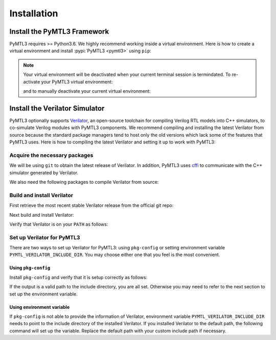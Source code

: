 .. Documentation on installation

Installation
============

Install the PyMTL3 Framework
----------------------------

PyMTL3 requires >= Python3.6. We highly recommend working inside a virtual
environment. Here is how to create a virtual environment and install
:pypi:`PyMTL3 <pymtl3>` using ``pip``:

.. prompt:: bash $

    python3 -m venv pymtl3
    source pymtl3/bin/activate
    pip install pymtl3

.. note:: Your virtual environment will be deactivated when your current terminal
    session is termindated. To re-activate your PyMTL3 virtual environment:

    .. prompt:: bash $

        source pymtl3/bin/activate

    and to manually deactivate your current virtual environment:

    .. prompt:: bash $

        deactivate

Install the Verilator Simulator
-------------------------------

PyMTL3 optionally supports `Verilator <https://www.veripool.org/wiki/verilator>`_, an
open-source toolchain for compiling Verilog RTL models into C++ simulators, to co-simulate
Verilog modules with PyMTL3 components. We recommend compiling and installing the latest
Verilator from source because the standard package managers tend to host only the old
versions which lack some of the features that PyMTL3 uses. Here is how to compiling
the latest Verilator and setting it up to work with PyMTL3:

Acquire the necessary packages
^^^^^^^^^^^^^^^^^^^^^^^^^^^^^^

We will be using ``git`` to obtain the latest release of Verilator. In addition, PyMTL3
uses `cffi <https://cffi.readthedocs.io>`_ to communicate with the C++ simulator generated
by Verilator.

.. prompt:: bash $

   sudo apt-get install git python-dev libffi-dev

We also need the following packages to compile Verilator from source:

.. prompt:: bash $

   sudo apt-get install make autoconf g++ libfl-dev bison

Build and install Verilator
^^^^^^^^^^^^^^^^^^^^^^^^^^^

First retrieve the most recent stable Verilator release from the official git repo:

.. prompt:: bash $

   git clone https://git.veripool.org/git/verilator
   git pull
   git checkout stable

Next build and install Verilator:

.. prompt:: bash $

   autoconf
   ./configure
   make
   sudo make install

Verify that Verilator is on your ``PATH`` as follows:

.. prompt:: bash $

   verilator --version

Set up Verilator for PyMTL3
^^^^^^^^^^^^^^^^^^^^^^^^^^^

There are two ways to set up Verilator for PyMTL3: using ``pkg-config`` or setting
environment variable ``PYMTL_VERILATOR_INCLUDE_DIR``. You may choose either one that
you feel is the most convenient.

Using ``pkg-config``
""""""""""""""""""""

Install ``pkg-config`` and verify that it is setup correctly as follows:

.. prompt:: bash $

   sudo apt-get install pkg-config
   pkg-config --variable=includedir verilator

If the output is a valid path to the include directory, you are all set. Otherwise
you may need to refer to the next section to set up the environment variable.

Using environment variable
""""""""""""""""""""""""""

If ``pkg-config`` is not able to provide the information of Verilator, environment
variable ``PYMTL_VERILATOR_INCLUDE_DIR`` needs to point to the include directory
of the installed Verilator. If you installed Verilator to the default path, the
following command will set up the variable. Replace the default path with your
custom include path if necessary.

.. prompt:: bash $

   export PYMTL_VERILATOR_INCLUDE_DIR="/usr/local/share/verilator/include"
